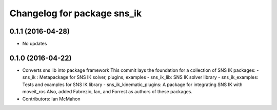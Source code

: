 ^^^^^^^^^^^^^^^^^^^^^^^^^^^^
Changelog for package sns_ik
^^^^^^^^^^^^^^^^^^^^^^^^^^^^

0.1.1 (2016-04-28)
---------------------------------
* No updates

0.1.0 (2016-04-22)
---------------------------------
* Converts sns lib into package framework
  This commit lays the foundation for a collection of
  SNS IK packages:
  - sns_ik : Metapackage for SNS IK solver, plugins, examples
  - sns_ik_lib: SNS IK solver library
  - sns_ik_examples: Tests and examples for SNS IK library
  - sns_ik_kinematic_plugins: A package for integrating SNS IK with moveit_ros
  Also, added Fabrezio, Ian, and Forrest as authors of these packages.
* Contributors: Ian McMahon
